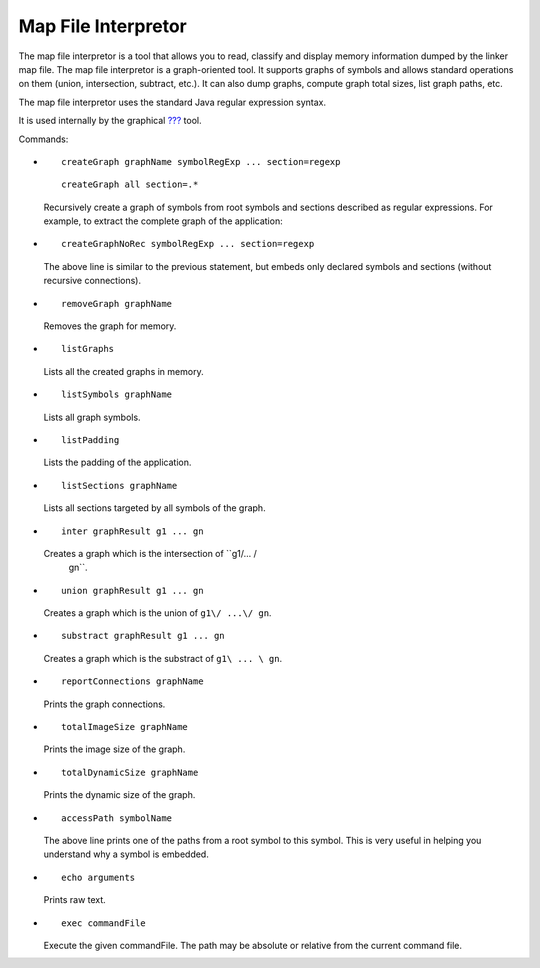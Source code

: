 Map File Interpretor
====================

The map file interpretor is a tool that allows you to read, classify and
display memory information dumped by the linker map file. The map file
interpretor is a graph-oriented tool. It supports graphs of symbols and
allows standard operations on them (union, intersection, subtract,
etc.). It can also dump graphs, compute graph total sizes, list graph
paths, etc.

The map file interpretor uses the standard Java regular expression
syntax.

It is used internally by the graphical `??? <#memorymapanalyzer>`__
tool.

Commands:

-  ::

      createGraph graphName symbolRegExp ... section=regexp

   ::

      createGraph all section=.*          

   Recursively create a graph of symbols from root symbols and sections
   described as regular expressions. For example, to extract the
   complete graph of the application:

-  ::

      createGraphNoRec symbolRegExp ... section=regexp

   The above line is similar to the previous statement, but embeds only
   declared symbols and sections (without recursive connections).

-  ::

      removeGraph graphName

   Removes the graph for memory.

-  ::

      listGraphs

   Lists all the created graphs in memory.

-  ::

      listSymbols graphName

   Lists all graph symbols.

-  ::

      listPadding

   Lists the padding of the application.

-  ::

      listSections graphName

   Lists all sections targeted by all symbols of the graph.

-  ::

      inter graphResult g1 ... gn

   Creates a graph which is the intersection of ``g1/\ ... /\
                       gn``.

-  ::

      union graphResult g1 ... gn

   Creates a graph which is the union of ``g1\/ ...\/ gn``.

-  ::

      substract graphResult g1 ... gn

   Creates a graph which is the substract of ``g1\ ... \ gn``.

-  ::

      reportConnections graphName

   Prints the graph connections.

-  ::

      totalImageSize graphName

   Prints the image size of the graph.

-  ::

      totalDynamicSize graphName

   Prints the dynamic size of the graph.

-  ::

      accessPath symbolName

   The above line prints one of the paths from a root symbol to this
   symbol. This is very useful in helping you understand why a symbol is
   embedded.

-  ::

      echo arguments

   Prints raw text.

-  ::

      exec commandFile

   Execute the given commandFile. The path may be absolute or relative
   from the current command file.
